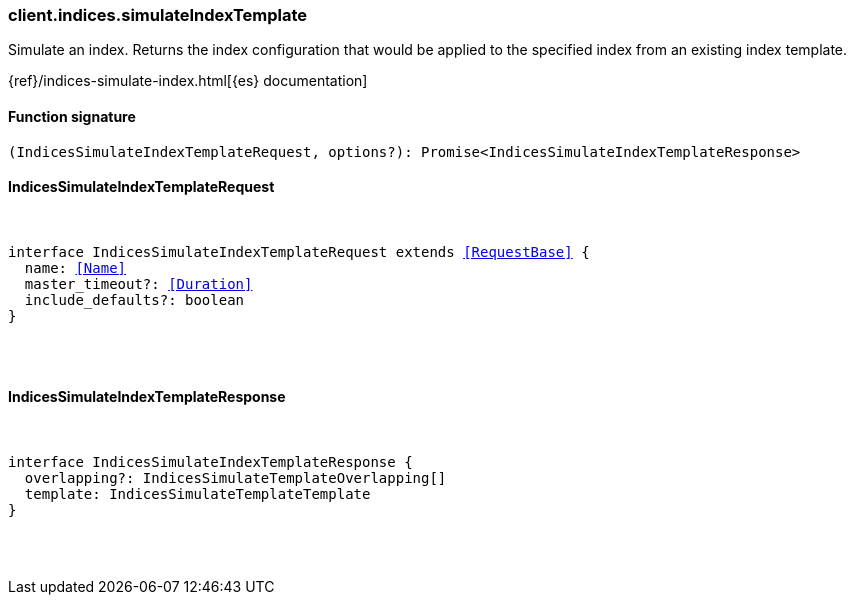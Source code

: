 [[reference-indices-simulate_index_template]]

////////
===========================================================================================================================
||                                                                                                                       ||
||                                                                                                                       ||
||                                                                                                                       ||
||        ██████╗ ███████╗ █████╗ ██████╗ ███╗   ███╗███████╗                                                            ||
||        ██╔══██╗██╔════╝██╔══██╗██╔══██╗████╗ ████║██╔════╝                                                            ||
||        ██████╔╝█████╗  ███████║██║  ██║██╔████╔██║█████╗                                                              ||
||        ██╔══██╗██╔══╝  ██╔══██║██║  ██║██║╚██╔╝██║██╔══╝                                                              ||
||        ██║  ██║███████╗██║  ██║██████╔╝██║ ╚═╝ ██║███████╗                                                            ||
||        ╚═╝  ╚═╝╚══════╝╚═╝  ╚═╝╚═════╝ ╚═╝     ╚═╝╚══════╝                                                            ||
||                                                                                                                       ||
||                                                                                                                       ||
||    This file is autogenerated, DO NOT send pull requests that changes this file directly.                             ||
||    You should update the script that does the generation, which can be found in:                                      ||
||    https://github.com/elastic/elastic-client-generator-js                                                             ||
||                                                                                                                       ||
||    You can run the script with the following command:                                                                 ||
||       npm run elasticsearch -- --version <version>                                                                    ||
||                                                                                                                       ||
||                                                                                                                       ||
||                                                                                                                       ||
===========================================================================================================================
////////

[discrete]
=== client.indices.simulateIndexTemplate

Simulate an index. Returns the index configuration that would be applied to the specified index from an existing index template.

{ref}/indices-simulate-index.html[{es} documentation]

[discrete]
==== Function signature

[source,ts]
----
(IndicesSimulateIndexTemplateRequest, options?): Promise<IndicesSimulateIndexTemplateResponse>
----

[discrete]
==== IndicesSimulateIndexTemplateRequest

[pass]
++++
<pre>
++++
interface IndicesSimulateIndexTemplateRequest extends <<RequestBase>> {
  name: <<Name>>
  master_timeout?: <<Duration>>
  include_defaults?: boolean
}

[pass]
++++
</pre>
++++
[discrete]
==== IndicesSimulateIndexTemplateResponse

[pass]
++++
<pre>
++++
interface IndicesSimulateIndexTemplateResponse {
  overlapping?: IndicesSimulateTemplateOverlapping[]
  template: IndicesSimulateTemplateTemplate
}

[pass]
++++
</pre>
++++
